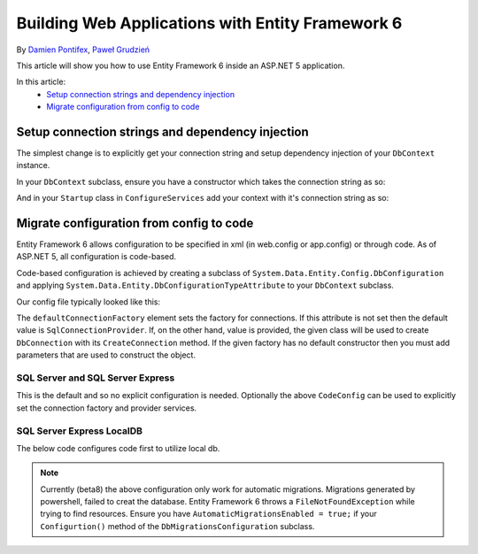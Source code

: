 Building Web Applications with Entity Framework 6
===========================================================

By `Damien Pontifex <https://github.com/DamienPontifex>`_, `Paweł Grudzień <https://github.com/pgrudzien12>`_

This article will show you how to use Entity Framework 6 inside an ASP.NET 5 application.

In this article:
    - `Setup connection strings and dependency injection`_
    - `Migrate configuration from config to code`_
    
Setup connection strings and dependency injection
-------------------------------------------------

The simplest change is to explicitly get your connection string and setup dependency injection of your ``DbContext`` instance. 

In your ``DbContext`` subclass, ensure you have a constructor which takes the connection string as so:

.. code-block:: c#
    :linenos:
    
    public class ApplicationDbContext : DbContext
    {
        public ApplicationDbContext(string nameOrConnectionString) : base(nameOrConnectionString)
        {
        }
    }

And in your ``Startup`` class in ``ConfigureServices`` add your context with it's connection string as so:

.. code-block:: c#
    :linenos:
    
    public void ConfigureServices(IServiceCollection services)
    {
        services.AddScoped((_) => new ApplicationDbContext(Configuration["Data:DefaultConnection:ConnectionString"]));
        
        // Configure remaining services
    }

Migrate configuration from config to code
-----------------------------------------

Entity Framework 6 allows configuration to be specified in xml (in web.config or app.config) or through code. As of ASP.NET 5, all configuration is code-based.

Code-based configuration is achieved by creating a subclass of ``System.Data.Entity.Config.DbConfiguration`` and applying ``System.Data.Entity.DbConfigurationTypeAttribute`` to your ``DbContext`` subclass.

Our config file typically looked like this:

.. code-block:: xml
    :linenos:
    
    <entityFramework>
        <defaultConnectionFactory type="System.Data.Entity.Infrastructure.LocalDbConnectionFactory, EntityFramework">
            <parameters>
                <parameter value="mssqllocaldb" />
            </parameters>
        </defaultConnectionFactory>
        <providers>
            <provider invariantName="System.Data.SqlClient" type="System.Data.Entity.SqlServer.SqlProviderServices, EntityFramework.SqlServer" />
        </providers>
    </entityFramework>

The ``defaultConnectionFactory`` element sets the factory for connections. If this attribute is not set then the default value is ``SqlConnectionProvider``. If, on the other hand, value is provided, the given class will be used to create ``DbConnection`` with its ``CreateConnection`` method. If the given factory has no default constructor then you must add parameters that are used to construct the object.

.. code-block:: c#
    :linenos:

    [DbConfigurationType(typeof(CodeConfig))] // point to the class that inherit from DbConfiguration
    public class ApplicationDbContext : DbContext
    {
        [...]
    }
    
    public class CodeConfig : DbConfiguration
    {
        public CodeConfig()
        {
            SetDefaultConnectionFactory(new System.Data.Entity.Infrastructure.SqlConnectionFactory());
            SetProviderServices("System.Data.SqlClient",
                System.Data.Entity.SqlServer.SqlProviderServices.Instance);
            }
        }
    }
    
SQL Server and SQL Server Express
~~~~~~~~~~~~~~~~~~~~~~~~~~~~~~~~~

This is the default and so no explicit configuration is needed. Optionally the above ``CodeConfig`` can be used to explicitly set the connection factory and provider services.

SQL Server Express LocalDB
~~~~~~~~~~~~~~~~~~~~~~~~~~

The below code configures code first to utilize local db.

.. code-block:: c#
    :linenos:
    
    [DbConfigurationType(typeof(CodeConfig))] // point to the class that inherit from DbConfiguration
    public class ApplicationDbContext : DbContext
    {
        [...]
    }
    
    public class CodeConfig : DbConfiguration
    {
        public CodeConfig()
        {
            SetDefaultConnectionFactory(new System.Data.Entity.Infrastructure.LocalDbConnectionFactory("mssqllocaldb"));
            SetProviderServices("System.Data.SqlClient",
                System.Data.Entity.SqlServer.SqlProviderServices.Instance);
            }
        }
    }

.. note:: Currently (beta8) the above configuration only work for automatic migrations. Migrations generated by powershell, failed to creat the database. Entity Framework 6 throws a ``FileNotFoundException`` while trying to find resources. Ensure you have ``AutomaticMigrationsEnabled = true;`` if your ``Configurtion()`` method of the ``DbMigrationsConfiguration`` subclass. 
